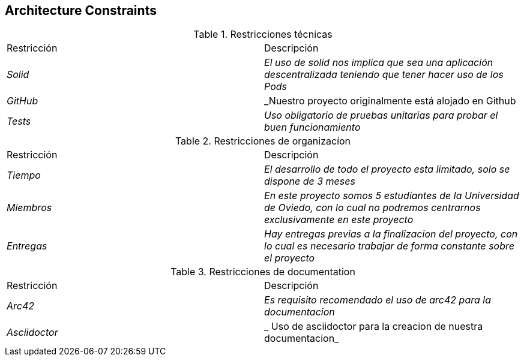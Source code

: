 [[section-architecture-constraints]]
== Architecture Constraints

.Restricciones técnicas
|===
|Restricción|Descripción
| _Solid_| _El uso de solid nos implica que sea una aplicación descentralizada teniendo que tener hacer uso de los Pods_
| _GitHub_| _Nuestro proyecto originalmente está alojado en Github
| _Tests_ | _Uso obligatorio de pruebas unitarias para probar el buen funcionamiento_
|===
.Restricciones de organizacíon
|===
|Restricción|Descripción
| _Tiempo_| _El desarrollo de todo el proyecto esta limitado, solo se dispone de 3 meses_
| _Miembros_| _En este proyecto somos 5 estudiantes de la Universidad de Oviedo, con lo cual no podremos centrarnos exclusivamente en este proyecto_
| _Entregas_| _Hay entregas previas a la finalizacion del proyecto, con lo cual es necesario trabajar de forma constante sobre el proyecto_
|===
.Restricciones de documentation
|===
|Restricción|Descripción
| _Arc42_| _Es requisito recomendado el uso de arc42 para la documentacion_
| _Asciidoctor_ | _ Uso de asciidoctor para la creacion de nuestra documentacion_
|===
